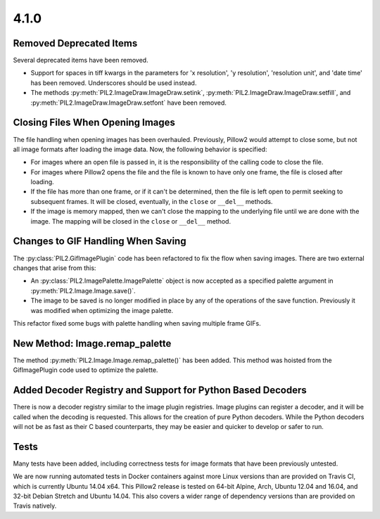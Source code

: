 4.1.0
-----

Removed Deprecated Items
========================

Several deprecated items have been removed.

* Support for spaces in tiff kwargs in the parameters for 'x resolution', 'y
  resolution', 'resolution unit', and 'date time' has been
  removed. Underscores should be used instead.

* The methods :py:meth:`PIL2.ImageDraw.ImageDraw.setink`,
  :py:meth:`PIL2.ImageDraw.ImageDraw.setfill`, and
  :py:meth:`PIL2.ImageDraw.ImageDraw.setfont` have been removed.


Closing Files When Opening Images
=================================

The file handling when opening images has been overhauled. Previously,
Pillow2 would attempt to close some, but not all image formats
after loading the image data. Now, the following behavior
is specified:

* For images where an open file is passed in, it is the
  responsibility of the calling code to close the file.

* For images where Pillow2 opens the file and the file is known to have
  only one frame, the file is closed after loading.

* If the file has more than one frame, or if it can't be determined,
  then the file is left open to permit seeking to subsequent
  frames. It will be closed, eventually, in the ``close`` or
  ``__del__`` methods.

* If the image is memory mapped, then we can't close the mapping to
  the underlying file until we are done with the image. The mapping
  will be closed in the ``close`` or ``__del__`` method.


Changes to GIF Handling When Saving
===================================

The :py:class:`PIL2.GifImagePlugin` code has been refactored to fix the flow when
saving images. There are two external changes that arise from this:

* An :py:class:`PIL2.ImagePalette.ImagePalette` object is now accepted
  as a specified palette argument in :py:meth:`PIL2.Image.Image.save()`.

* The image to be saved is no longer modified in place by any of the
  operations of the save function. Previously it was modified when
  optimizing the image palette.

This refactor fixed some bugs with palette handling when saving
multiple frame GIFs.

New Method: Image.remap_palette
===============================

The method :py:meth:`PIL2.Image.Image.remap_palette()` has been
added. This method was hoisted from the GifImagePlugin code used to
optimize the palette.

Added Decoder Registry and Support for Python Based Decoders
============================================================

There is now a decoder registry similar to the image plugin
registries. Image plugins can register a decoder, and it will be
called when the decoding is requested. This allows for the creation of
pure Python decoders. While the Python decoders will not be as fast as
their C based counterparts, they may be easier and quicker to develop
or safer to run.

Tests
=====

Many tests have been added, including correctness tests for image
formats that have been previously untested.

We are now running automated tests in Docker containers against more
Linux versions than are provided on Travis CI, which is currently
Ubuntu 14.04 x64. This Pillow2 release is tested on 64-bit Alpine,
Arch, Ubuntu 12.04 and 16.04, and 32-bit Debian Stretch and Ubuntu
14.04. This also covers a wider range of dependency versions than are
provided on Travis natively.
